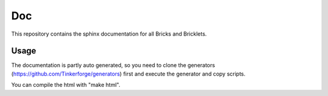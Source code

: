 Doc
===

This repository contains the sphinx documentation for all Bricks and
Bricklets.

Usage
-----
The documentation is partly auto generated, so you need to clone the
generators (https://github.com/Tinkerforge/generators) first and execute
the generator and copy scripts.

You can compile the html with "make html".
